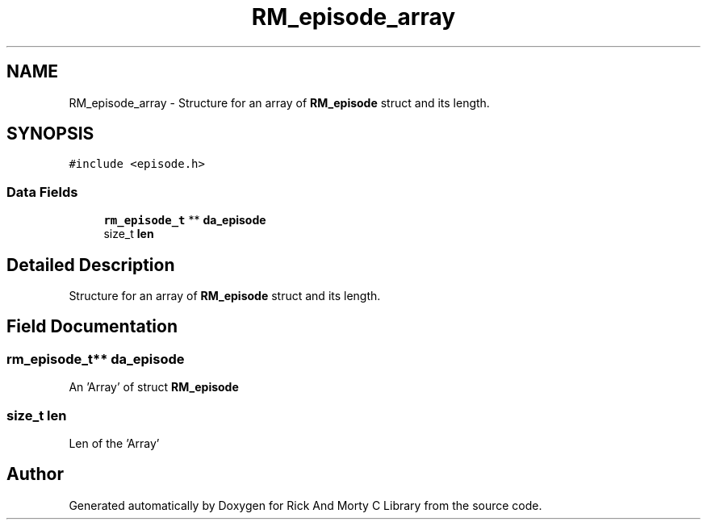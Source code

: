 .TH "RM_episode_array" 3 "Thu Jan 13 2022" "Version 0.1.0" "Rick And Morty C Library" \" -*- nroff -*-
.ad l
.nh
.SH NAME
RM_episode_array \- Structure for an array of \fBRM_episode\fP struct and its length\&.  

.SH SYNOPSIS
.br
.PP
.PP
\fC#include <episode\&.h>\fP
.SS "Data Fields"

.in +1c
.ti -1c
.RI "\fBrm_episode_t\fP ** \fBda_episode\fP"
.br
.ti -1c
.RI "size_t \fBlen\fP"
.br
.in -1c
.SH "Detailed Description"
.PP 
Structure for an array of \fBRM_episode\fP struct and its length\&. 
.SH "Field Documentation"
.PP 
.SS "\fBrm_episode_t\fP** da_episode"
An 'Array' of struct \fBRM_episode\fP 
.SS "size_t len"
Len of the 'Array' 

.SH "Author"
.PP 
Generated automatically by Doxygen for Rick And Morty C Library from the source code\&.
